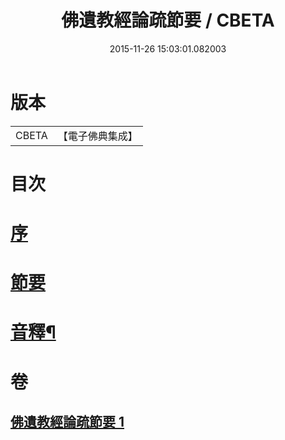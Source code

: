 #+TITLE: 佛遺教經論疏節要 / CBETA
#+DATE: 2015-11-26 15:03:01.082003
* 版本
 |     CBETA|【電子佛典集成】|

* 目次
* [[file:KR6g0046_001.txt::001-0785a3][序]]
* [[file:KR6g0046_001.txt::0786a1][節要]]
* [[file:KR6g0046_001.txt::0808a2][音釋¶]]
* 卷
** [[file:KR6g0046_001.txt][佛遺教經論疏節要 1]]
